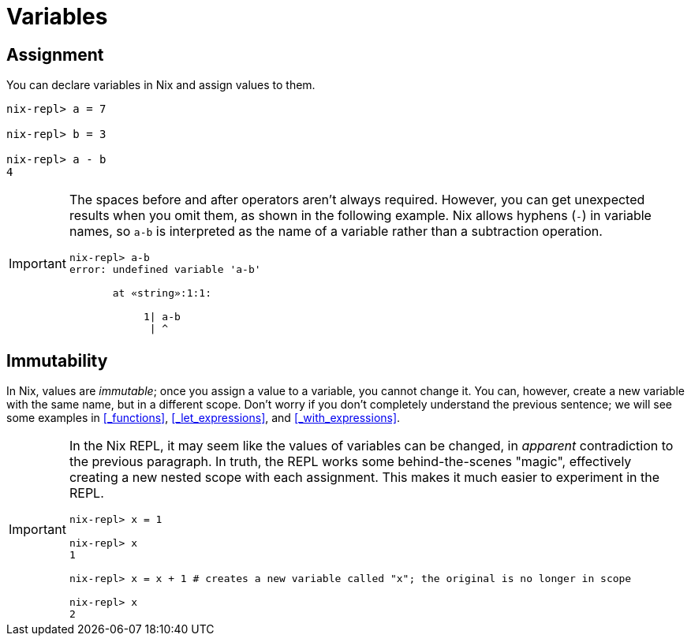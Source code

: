 = Variables

// TODO what characters are legal in a variable name/identifier?

== Assignment

You can declare variables in Nix and assign values to them.

[source]
....
nix-repl> a = 7

nix-repl> b = 3

nix-repl> a - b
4
....

[IMPORTANT]
====
The spaces before and after operators aren't always required.
However, you can get unexpected results when you omit them, as shown in the following example.
Nix allows hyphens (`-`) in variable names,
so `a-b` is interpreted as the name of a variable rather than a subtraction operation.

[source]
....
nix-repl> a-b
error: undefined variable 'a-b'

       at «string»:1:1:

            1| a-b
             | ^
....
====

== Immutability

In Nix, values are _immutable_;
once you assign a value to a variable, you cannot change it.
You can, however, create a new variable with the same name, but in a different scope.
Don't worry if you don't completely understand the previous sentence;
we will see some examples in <<_functions>>, <<_let_expressions>>, and <<_with_expressions>>.

[IMPORTANT]
====
In the Nix REPL, it may seem like the values of variables can be changed,
in _apparent_ contradiction to the previous paragraph.
In truth, the REPL works some behind-the-scenes "magic",
effectively creating a new nested scope with each assignment.
This makes it much easier to experiment in the REPL.

[source]
....
nix-repl> x = 1

nix-repl> x
1

nix-repl> x = x + 1 # creates a new variable called "x"; the original is no longer in scope

nix-repl> x
2
....
====

